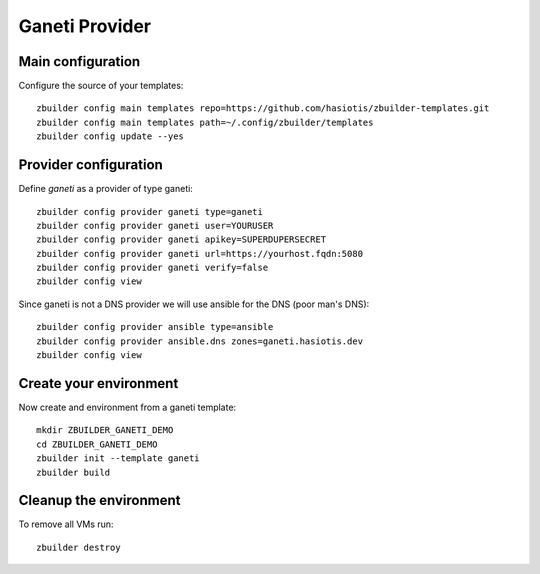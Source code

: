 Ganeti Provider
===============

Main configuration
------------------

Configure the source of your templates::

  zbuilder config main templates repo=https://github.com/hasiotis/zbuilder-templates.git
  zbuilder config main templates path=~/.config/zbuilder/templates
  zbuilder config update --yes

Provider configuration
----------------------

Define *ganeti* as a provider of type ganeti::

  zbuilder config provider ganeti type=ganeti
  zbuilder config provider ganeti user=YOURUSER
  zbuilder config provider ganeti apikey=SUPERDUPERSECRET
  zbuilder config provider ganeti url=https://yourhost.fqdn:5080
  zbuilder config provider ganeti verify=false
  zbuilder config view


Since ganeti is not a DNS provider we will use ansible for the DNS (poor man's DNS)::

  zbuilder config provider ansible type=ansible
  zbuilder config provider ansible.dns zones=ganeti.hasiotis.dev
  zbuilder config view


Create your environment
-----------------------

Now create and environment from a ganeti template::

  mkdir ZBUILDER_GANETI_DEMO
  cd ZBUILDER_GANETI_DEMO
  zbuilder init --template ganeti
  zbuilder build

Cleanup the environment
-----------------------

To remove all VMs run::

  zbuilder destroy
